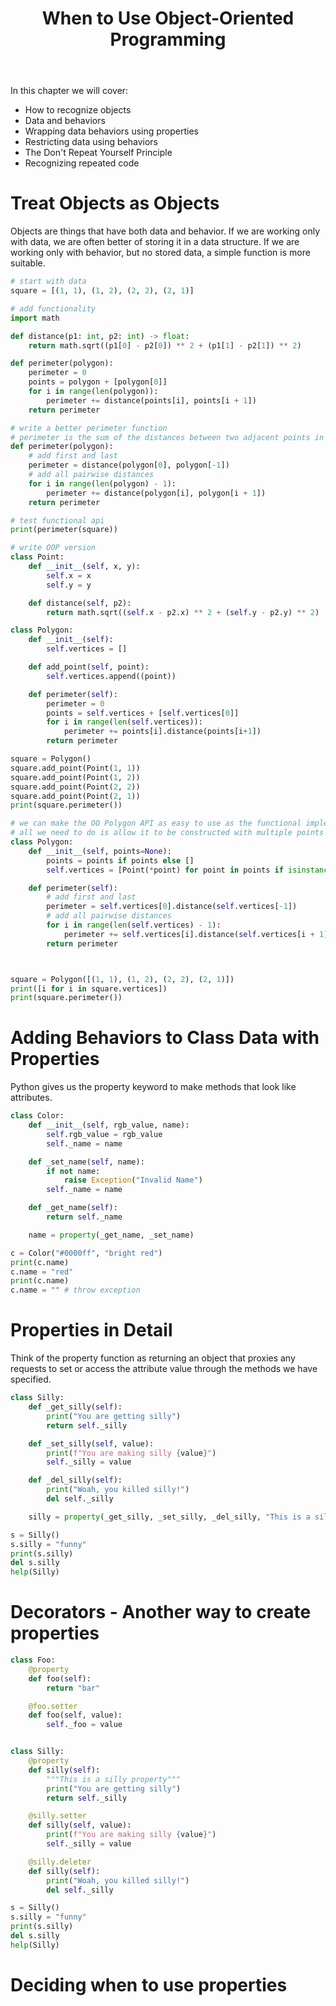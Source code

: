 #+TITLE: When to Use Object-Oriented Programming

In this chapter we will cover:
- How to recognize objects
- Data and behaviors
- Wrapping data behaviors using properties
- Restricting data using behaviors
- The Don't Repeat Yourself Principle
- Recognizing repeated code


* Treat Objects as Objects

Objects are things that have both data and behavior. If we are working only with data, we are often better of storing it in a data structure. If we are working only with behavior, but no stored data, a simple function is more suitable.

#+BEGIN_SRC python
# start with data
square = [(1, 1), (1, 2), (2, 2), (2, 1)]

# add functionality
import math

def distance(p1: int, p2: int) -> float:
    return math.sqrt((p1[0] - p2[0]) ** 2 + (p1[1] - p2[1]) ** 2)

def perimeter(polygon):
    perimeter = 0
    points = polygon + [polygon[0]]
    for i in range(len(polygon)):
        perimeter += distance(points[i], points[i + 1])
    return perimeter

# write a better perimeter function
# perimeter is the sum of the distances between two adjacent points in a polygon.
def perimeter(polygon):
    # add first and last
    perimeter = distance(polygon[0], polygon[-1])
    # add all pairwise distances
    for i in range(len(polygon) - 1):
        perimeter += distance(polygon[i], polygon[i + 1])
    return perimeter

# test functional api
print(perimeter(square))

# write OOP version
class Point:
    def __init__(self, x, y):
        self.x = x
        self.y = y

    def distance(self, p2):
        return math.sqrt((self.x - p2.x) ** 2 + (self.y - p2.y) ** 2)

class Polygon:
    def __init__(self):
        self.vertices = []

    def add_point(self, point):
        self.vertices.append((point))

    def perimeter(self):
        perimeter = 0
        points = self.vertices + [self.vertices[0]]
        for i in range(len(self.vertices)):
            perimeter += points[i].distance(points[i+1])
        return perimeter

square = Polygon()
square.add_point(Point(1, 1))
square.add_point(Point(1, 2))
square.add_point(Point(2, 2))
square.add_point(Point(2, 1))
print(square.perimeter())

# we can make the OO Polygon API as easy to use as the functional implementation
# all we need to do is allow it to be constructed with multiple points
class Polygon:
    def __init__(self, points=None):
        points = points if points else []
        self.vertices = [Point(*point) for point in points if isinstance(point, tuple)]

    def perimeter(self):
        # add first and last
        perimeter = self.vertices[0].distance(self.vertices[-1])
        # add all pairwise distances
        for i in range(len(self.vertices) - 1):
            perimeter += self.vertices[i].distance(self.vertices[i + 1])
        return perimeter



square = Polygon([(1, 1), (1, 2), (2, 2), (2, 1)])
print([i for i in square.vertices])
print(square.perimeter())
#+END_SRC

* Adding Behaviors to Class Data with Properties

Python gives us the property keyword to make methods that look like attributes.

#+BEGIN_SRC python
class Color:
    def __init__(self, rgb_value, name):
        self.rgb_value = rgb_value
        self._name = name

    def _set_name(self, name):
        if not name:
            raise Exception("Invalid Name")
        self._name = name

    def _get_name(self):
        return self._name

    name = property(_get_name, _set_name)

c = Color("#0000ff", "bright red")
print(c.name)
c.name = "red"
print(c.name)
c.name = "" # throw exception
#+END_SRC

* Properties in Detail

Think of the property function as returning an object that proxies any requests to set or access the attribute value through the methods we have specified.

#+BEGIN_SRC python
class Silly:
    def _get_silly(self):
        print("You are getting silly")
        return self._silly

    def _set_silly(self, value):
        print(f"You are making silly {value}")
        self._silly = value

    def _del_silly(self):
        print("Woah, you killed silly!")
        del self._silly

    silly = property(_get_silly, _set_silly, _del_silly, "This is a silly property")

s = Silly()
s.silly = "funny"
print(s.silly)
del s.silly
help(Silly)
#+END_SRC

* Decorators - Another way to create properties


#+BEGIN_SRC python
class Foo:
    @property
    def foo(self):
        return "bar"

    @foo.setter
    def foo(self, value):
        self._foo = value


class Silly:
    @property
    def silly(self):
        """This is a silly property"""
        print("You are getting silly")
        return self._silly

    @silly.setter
    def silly(self, value):
        print(f"You are making silly {value}")
        self._silly = value

    @silly.deleter
    def silly(self):
        print("Woah, you killed silly!")
        del self._silly

s = Silly()
s.silly = "funny"
print(s.silly)
del s.silly
help(Silly)
#+END_SRC

* Deciding when to use properties
